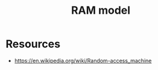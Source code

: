 :PROPERTIES:
:ID:       8665e785-0f50-4df8-b7f1-a5c95b62333c
:END:
#+title: RAM model
#+filetags: :cs:

* Resources
 - https://en.wikipedia.org/wiki/Random-access_machine
